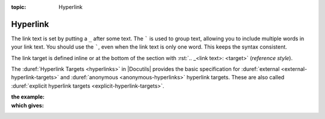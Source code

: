 :topic: Hyperlink

.. index::
   triple: Sphinx; Syntax; Hyperlink

Hyperlink
*********

The link text is set by putting a ``_`` after some text. The ````` is used
to group text, allowing you to include multiple words in your link text.
You should use the `````, even when the link text is only one word. This
keeps the syntax consistent.

The link target is defined inline or at the bottom of the section with
:rst:`.. _<link text>: <target>` (*reference style*).

The :duref:`Hyperlink Targets <hyperlinks>` in |Docutils| provides the basic
specification for :duref:`external <external-hyperlink-targets>` and
:duref:`anonymous <anonymous-hyperlinks>` hyperlink targets. These are also
called :duref:`explicit hyperlink targets <explicit-hyperlink-targets>`.

:the example:

   .. literalinclude:: hyperlink-example.rsti
      :end-before: .. Local variables:
      :language: rst
      :linenos:

:which gives:

   .. include:: hyperlink-example.rsti

.. Local variables:
   coding: utf-8
   mode: text
   mode: rst
   End:
   vim: fileencoding=utf-8 filetype=rst :
